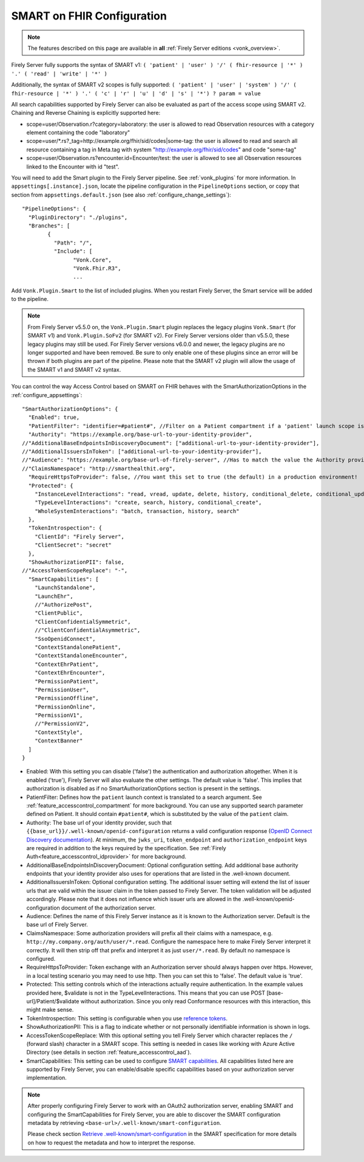 .. _feature_accesscontrol_config:

SMART on FHIR Configuration
===========================

.. note::

  The features described on this page are available in **all** :ref:`Firely Server editions <vonk_overview>`.

Firely Server fully supports the syntax of SMART v1: ``( 'patient' | 'user' ) '/' ( fhir-resource | '*' ) '.' ( 'read' | 'write' | '*' )``

Additionally, the syntax of SMART v2 scopes is fully supported: ``( 'patient' | 'user' | 'system' ) '/' ( fhir-resource | '*' ) '.' ( 'c' | 'r' | 'u' | 'd' | 's' | '*') ? param = value``

All search capabilities supported by Firely Server can also be evaluated as part of the access scope using SMART v2. Chaining and Reverse Chaining is explicitly supported here:

* scope=user/Observation.r?category=laboratory: the user is allowed to read Observation resources with a category element containing the code "laboratory"
* scope=user/\*.rs?_tag=http://example.org/fhir/sid/codes|some-tag: the user is allowed to read and search all resource containing a tag in Meta.tag with system "http://example.org/fhir/sid/codes" and code "some-tag"
* scope=user/Observation.rs?encounter.id=Encounter/test: the user is allowed to see all Observation resources linked to the Encounter with id "test".

You will need to add the Smart plugin to the Firely Server pipeline. See :ref:`vonk_plugins` for more information. In ``appsettings[.instance].json``, locate the pipeline
configuration in the ``PipelineOptions`` section, or copy that section from ``appsettings.default.json`` (see also :ref:`configure_change_settings`)::

	"PipelineOptions": {
	  "PluginDirectory": "./plugins",
	  "Branches": [
		{
		  "Path": "/",
		  "Include": [
			"Vonk.Core",
			"Vonk.Fhir.R3",
			...

Add ``Vonk.Plugin.Smart`` to the list of included plugins. When you restart Firely Server, the Smart service will be added to the pipeline.

.. note:: 
  From Firely Server v5.5.0 on, the ``Vonk.Plugin.Smart`` plugin replaces the legacy plugins ``Vonk.Smart`` (for SMART v1) and ``Vonk.Plugin.SoFv2`` (for SMART v2). For Firely Server versions older than v5.5.0, these legacy plugins may still be used. For Firely Server versions v6.0.0 and newer, the legacy plugins are no longer supported and have been removed.
  Be sure to only enable one of these plugins since an error will be thrown if both plugins are part of the pipeline. Please note that the SMART v2 plugin will allow the usage of the SMART v1 and SMART v2 syntax.

You can control the way Access Control based on SMART on FHIR behaves with the SmartAuthorizationOptions in the :ref:`configure_appsettings`::

    "SmartAuthorizationOptions": {
      "Enabled": true,
      "PatientFilter": "identifier=#patient#", //Filter on a Patient compartment if a 'patient' launch scope is in the auth token, for the Patient that has an identifier matching the value of that 'patient' launch scope
      "Authority": "https://example.org/base-url-to-your-identity-provider",
    //"AdditionalBaseEndpointsInDiscoveryDocument": ["additional-url-to-your-identity-provider"],
    //"AdditionalIssuersInToken": ["additional-url-to-your-identity-provider"],   
    //"Audience": "https://example.org/base-url-of-firely-server", //Has to match the value the Authority provides in the audience claim.
    //"ClaimsNamespace": "http://smarthealthit.org",
      "RequireHttpsToProvider": false, //You want this set to true (the default) in a production environment!
      "Protected": {
        "InstanceLevelInteractions": "read, vread, update, delete, history, conditional_delete, conditional_update, $validate",
        "TypeLevelInteractions": "create, search, history, conditional_create",
        "WholeSystemInteractions": "batch, transaction, history, search"
      },
      "TokenIntrospection": {
        "ClientId": "Firely Server",
        "ClientSecret": "secret"
      },
      "ShowAuthorizationPII": false,      
    //"AccessTokenScopeReplace": "-",
      "SmartCapabilities": [
        "LaunchStandalone",
        "LaunchEhr",
        //"AuthorizePost",
        "ClientPublic",
        "ClientConfidentialSymmetric",
        //"ClientConfidentialAsymmetric",
        "SsoOpenidConnect",
        "ContextStandalonePatient",
        "ContextStandaloneEncounter",
        "ContextEhrPatient",
        "ContextEhrEncounter",
        "PermissionPatient",
        "PermissionUser",
        "PermissionOffline",
        "PermissionOnline",
        "PermissionV1",
        //"PermissionV2",
        "ContextStyle",
        "ContextBanner"
      ]
    }

* Enabled: With this setting you can disable ('false') the authentication and authorization altogether. When it is enabled ('true'), Firely Server will also evaluate the other settings. The default value is 'false'. This implies that authorization is disabled as if no SmartAuthorizationOptions section is present in the settings.
* PatientFilter: Defines how the ``patient`` launch context is translated to a search argument. See :ref:`feature_accesscontrol_compartment` for more background. You can use any supported search parameter defined on Patient. It should contain ``#patient#``, which is substituted by the value of the ``patient`` claim.
* Authority: The base url of your identity provider, such that ``{{base_url}}/.well-known/openid-configuration`` returns a valid configuration response (`OpenID Connect Discovery documentation <https://openid.net/specs/openid-connect-discovery-1_0.html#rfc.section.4.2>`_). At minimum, the ``jwks_uri``, ``token_endpoint`` and ``authorization_endpoint`` keys are required in addition to the keys required by the specification. See :ref:`Firely Auth<feature_accesscontrol_idprovider>` for more background.
* AdditionalBaseEndpointsInDiscoveryDocument: Optional configuration setting. Add additional base authority endpoints that your identity provider also uses for operations that are listed in the .well-known document. 
* AdditionalIssuersInToken: Optional configuration setting. The additional issuer setting will extend the list of issuer urls that are valid within the issuer claim in the token passed to Firely Server. The token validation will be adjusted accordingly. Please note that it does not influence which issuer urls are allowed in the .well-known/openid-configuration document of the authorization server.
* Audience: Defines the name of this Firely Server instance as it is known to the Authorization server. Default is the base url of Firely Server.
* ClaimsNamespace: Some authorization providers will prefix all their claims with a namespace, e.g. ``http://my.company.org/auth/user/*.read``. Configure the namespace here to make Firely Server interpret it correctly. It will then strip off that prefix and interpret it as just ``user/*.read``. By default no namespace is configured.
* RequireHttpsToProvider: Token exchange with an Authorization server should always happen over https. However, in a local testing scenario you may need to use http. Then you can set this to 'false'. The default value is 'true'. 
* Protected: This setting controls which of the interactions actually require authentication. In the example values provided here, $validate is not in the TypeLevelInteractions. This means that you can use POST [base-url]/Patient/$validate without authorization. Since you only read Conformance resources with this interaction, this might make sense.
* TokenIntrospection: This setting is configurable when you use `reference tokens <https://docs.duendesoftware.com/identityserver/v5/apis/aspnetcore/reference/>`_.
* ShowAuthorizationPII: This is a flag to indicate whether or not personally identifiable information is shown in logs.
* AccessTokenScopeReplace: With this optional setting you tell Firely Server which character replaces the ``/`` (forward slash) character in a SMART scope. This setting is needed in cases like working with Azure Active Directory (see details in section :ref:`feature_accesscontrol_aad`). 
* SmartCapabilities: This setting can be used to configure `SMART capabilities <http://hl7.org/fhir/smart-app-launch/conformance.html#smart-on-fhir-oauth-authorization-endpoints-and-capabilities>`_. All capabilities listed here are supported by Firely Server, you can enable/disable specific capabilities based on your authorization server implementation. 

.. note:: 
  After properly configuring Firely Server to work with an OAuth2 authorization server, enabling SMART and configuring the SmartCapabilities for Firely Server, you are able to discover the SMART configuration metadata by retrieving ``<base-url>/.well-known/smart-configuration``. 
  
  Please check section `Retrieve .well-known/smart-configuration <https://build.fhir.org/ig/HL7/smart-app-launch/app-launch.html#retrieve-well-knownsmart-configuration>`_  in the SMART specification for more details on how to request the metadata and how to interpret the response.

